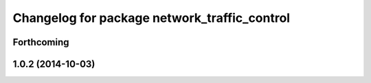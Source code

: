 ^^^^^^^^^^^^^^^^^^^^^^^^^^^^^^^^^^^^^^^^^^^^^
Changelog for package network_traffic_control
^^^^^^^^^^^^^^^^^^^^^^^^^^^^^^^^^^^^^^^^^^^^^

Forthcoming
-----------

1.0.2 (2014-10-03)
------------------
